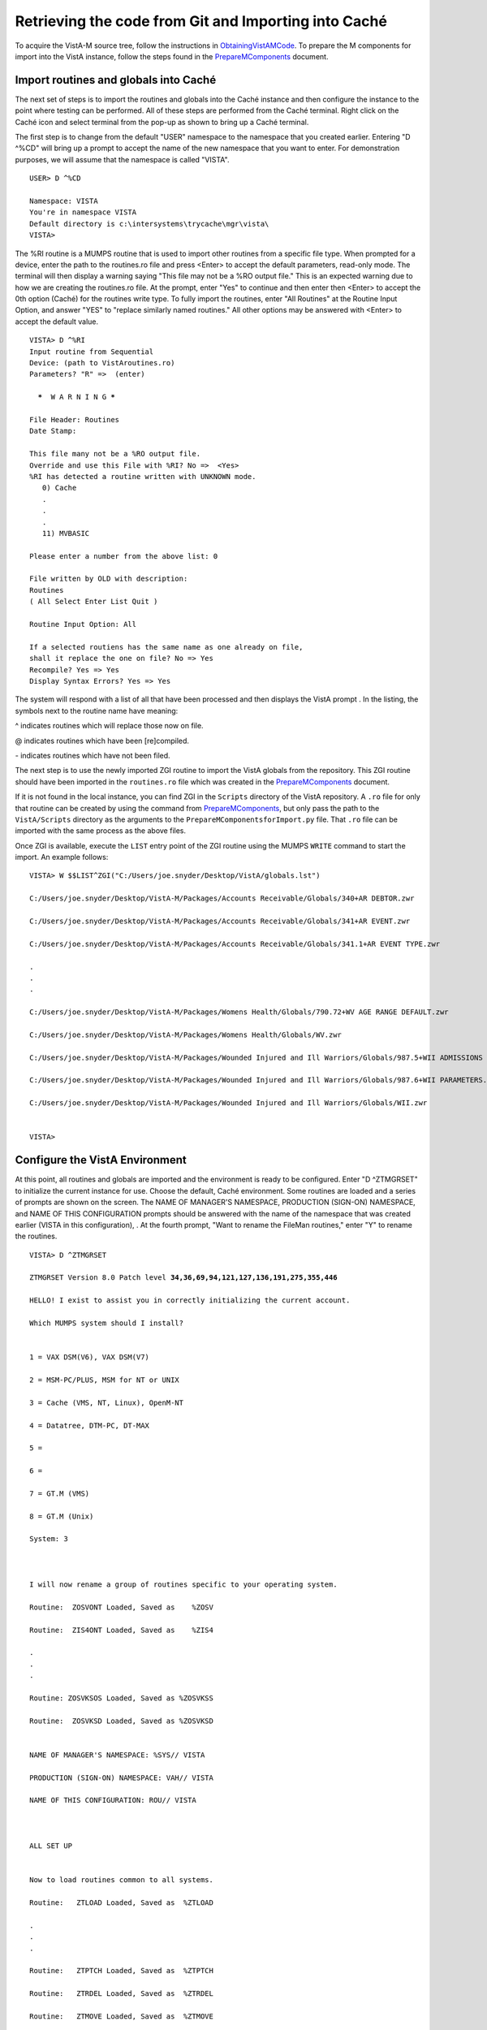 ﻿Retrieving the code from Git and Importing into Caché
=====================================================

.. role:: usertype
    :class: usertype

To acquire the VistA-M source tree, follow the instructions in
ObtainingVistAMCode_.  To prepare the M components for import into the VistA
instance, follow the steps found in the PrepareMComponents_ document.

.. _PrepareMComponents: PrepareMComponents.rst

Import routines and globals into Caché
--------------------------------------

The next set of steps is to import the routines and globals into the Caché
instance and then configure the instance to the point where testing can be
performed. All of these steps are performed from the Caché terminal. Right
click on the Caché icon and select terminal from the pop-up as shown to bring
up a Caché terminal.


The first step is to change from the default \"USER\" namespace to the namespace
that you created earlier. Entering \"D ^%CD\" will bring up a prompt to accept
the name of the new namespace that you want to enter. For demonstration
purposes, we will assume that the namespace is called \"VISTA\".


.. parsed-literal::

  USER> :usertype:`D ^%CD`

  Namespace: :usertype:`VISTA`
  You're in namespace VISTA
  Default directory is c:\\intersystems\\trycache\\mgr\\vista\\
  VISTA>


The %RI routine is a MUMPS routine that is used to import other routines from a
specific file type. When prompted for a device, enter the path to the
routines.ro file and press <Enter> to accept the default parameters, read-only
mode. The terminal will then display a warning saying
\"This file may not be a %RO output file.\" This is an expected warning due to
how we are creating the routines.ro file. At the prompt, enter \"Yes\" to
continue and then enter then <Enter> to accept the 0th option (Caché) for the
routines write type. To fully import the routines, enter
\"All Routines\" at the Routine Input Option, and answer \"YES\" to \"replace
similarly named routines.\" All other options may be answered with <Enter> to
accept the default value.

.. parsed-literal::

  VISTA> :usertype:`D ^%RI`
  Input routine from Sequential
  Device: (path to VistAroutines.ro)
  Parameters? "R" =>  (enter)

    *****  W A R N I N G *****

  File Header: Routines
  Date Stamp:

  This file many not be a %RO output file.
  Override and use this File with %RI? No =>  <Yes>
  %RI has detected a routine written with UNKNOWN mode.
     0) Cache
     .
     .
     .
     11) MVBASIC

  Please enter a number from the above list: :usertype:`0`

  File written by OLD with description:
  Routines
  ( All Select Enter List Quit )

  Routine Input Option: :usertype:`All`

  If a selected routiens has the same name as one already on file,
  shall it replace the one on file? No => :usertype:`Yes`
  Recompile? Yes => :usertype:`Yes`
  Display Syntax Errors? Yes => :usertype:`Yes`


The system will respond with a list of all that have been processed and then
displays the VistA prompt . In the listing, the symbols next to the routine
name have meaning:

^ indicates routines which will replace those now on file.

@ indicates routines which have been [re]compiled.

\- indicates routines which have not been filed.

The next step is to use the newly imported ZGI routine to import the VistA
globals from the repository.  This ZGI routine should have been imported in the
``routines.ro`` file which was created in the PrepareMComponents_ document.

If it is not found in the local instance, you can find ZGI in the ``Scripts``
directory of the VistA repository.  A ``.ro`` file for only that routine can
be created by using the command from PrepareMComponents_, but only pass the
path to the ``VistA/Scripts`` directory as the arguments to the
``PrepareMComponentsforImport.py`` file.  That ``.ro`` file can be imported
with the same process as the above files.

Once ZGI is available, execute the ``LIST`` entry point of the ZGI routine
using the MUMPS ``WRITE`` command to start the import.  An example follows:

.. parsed-literal::

  VISTA> :usertype:`W $$LIST^ZGI("C:/Users/joe.snyder/Desktop/VistA/globals.lst")`

  C:/Users/joe.snyder/Desktop/VistA-M/Packages/Accounts Receivable/Globals/340+AR DEBTOR.zwr

  C:/Users/joe.snyder/Desktop/VistA-M/Packages/Accounts Receivable/Globals/341+AR EVENT.zwr

  C:/Users/joe.snyder/Desktop/VistA-M/Packages/Accounts Receivable/Globals/341.1+AR EVENT TYPE.zwr

  .
  .
  .

  C:/Users/joe.snyder/Desktop/VistA-M/Packages/Womens Health/Globals/790.72+WV AGE RANGE DEFAULT.zwr

  C:/Users/joe.snyder/Desktop/VistA-M/Packages/Womens Health/Globals/WV.zwr

  C:/Users/joe.snyder/Desktop/VistA-M/Packages/Wounded Injured and Ill Warriors/Globals/987.5+WII ADMISSIONS DISCHARGES.zwr

  C:/Users/joe.snyder/Desktop/VistA-M/Packages/Wounded Injured and Ill Warriors/Globals/987.6+WII PARAMETERS.zwr

  C:/Users/joe.snyder/Desktop/VistA-M/Packages/Wounded Injured and Ill Warriors/Globals/WII.zwr


  VISTA>


Configure the VistA Environment
-------------------------------

At this point, all routines and globals are imported and the environment is
ready to be configured.  Enter \"D ^ZTMGRSET\" to initialize the current
instance for use. Choose the default, Caché environment. Some routines are
loaded and a series of prompts are shown on the screen.
The NAME OF MANAGER'S NAMESPACE, PRODUCTION (SIGN-ON) NAMESPACE, and
NAME OF THIS CONFIGURATION prompts should be answered with the name of the
namespace that was created earlier (VISTA in this configuration), . At the
fourth prompt, \"Want to rename the FileMan routines,\" enter \"Y\" to
rename the routines.

.. parsed-literal::

  VISTA> :usertype:`D ^ZTMGRSET`

  ZTMGRSET Version 8.0 Patch level **34,36,69,94,121,127,136,191,275,355,446**

  HELLO! I exist to assist you in correctly initializing the current account.

  Which MUMPS system should I install?


  1 = VAX DSM(V6), VAX DSM(V7)

  2 = MSM-PC/PLUS, MSM for NT or UNIX

  3 = Cache (VMS, NT, Linux), OpenM-NT

  4 = Datatree, DTM-PC, DT-MAX

  5 =

  6 =

  7 = GT.M (VMS)

  8 = GT.M (Unix)

  System: :usertype:`3`



  I will now rename a group of routines specific to your operating system.

  Routine:  ZOSVONT Loaded, Saved as    %ZOSV

  Routine:  ZIS4ONT Loaded, Saved as    %ZIS4

  .
  .
  .

  Routine: ZOSVKSOS Loaded, Saved as %ZOSVKSS

  Routine:  ZOSVKSD Loaded, Saved as %ZOSVKSD


  NAME OF MANAGER'S NAMESPACE: %SYS// :usertype:`VISTA`

  PRODUCTION (SIGN-ON) NAMESPACE: VAH// :usertype:`VISTA`

  NAME OF THIS CONFIGURATION: ROU// :usertype:`VISTA`



  ALL SET UP


  Now to load routines common to all systems.

  Routine:   ZTLOAD Loaded, Saved as  %ZTLOAD

  .
  .
  .

  Routine:   ZTPTCH Loaded, Saved as  %ZTPTCH

  Routine:   ZTRDEL Loaded, Saved as  %ZTRDEL

  Routine:   ZTMOVE Loaded, Saved as  %ZTMOVE

  Want to rename the FileMan routines: No//   :usertype:`YES`

  Routine:     DIDT Loaded, Saved as      %DT

  Routine:    DIDTC Loaded, Saved as     %DTC

  Routine:    DIRCR Loaded, Saved as     %RCR

  Installing ^%Z editor

  Setting ^%ZIS('C')



  Now, I will check your % globals...........


  ALL DONE

  VISTA>


The final step needed for the testing is to alter a device within the File
Manager. We need to change the $I value of the TELNET device to let the Caché
terminal function as a display for the XINDEX routine, change $I value of
terminal or TRM device to allow default IO device to work.

The first step is to identify yourself as a programmer and gain permissions to
change the files attributes.  Enter \"VISTA> S DUZ=1 D Q^DI\" to first get
access to the File Manager and then to start the File Manager.
At the Select OPTION prompt, enter \"1\" to edit the file entries; at the
INPUT TO WHAT FILE: prompt, enter the word \"DEVICE\"; and at the
EDIT WHICH FIELD: prompt enter \"$I\". Enter <Enter> to end the field queries.
The system will respond with a Select DEVICE NAME: prompt, enter \"TELNET\" to
bring up an option menu and then enter the option that does not reference GT.M
or UNIX. When the system responds with $I: TNA//.  Enter \"\|TNT\|\", and
press enter. On next Select DEVICE NAME: prompt, enter \"TRM\". After $I: TRM//
prompt, enter \"\|TRM\|:\|\", press enter until the VISTA prompt is reached.

.. parsed-literal::

  VISTA> :usertype:`S DUZ=1 D Q^DI`

  VA FileMan 22.0

  Select OPTION: :usertype:`1`

  INPUT TO WHAT FILE: :usertype:`DEVICE`
  EDIT WHICH FIELD: ALL// :usertype:`$I`
  THEN EDIT FIELD: :usertype:`<ENTER>`

  Select DEVICE NAME: :usertype:`TELNET`
       1  TELNET    TELNET    TNA
       2  TELNET   GTM-UNIX-TELNET    TELNET   /dev/pts
  CHOOSE 1-2:  :usertype:`1`
  $I: TNA// :usertype:`|TNT|`

  Select DEVICE NAME: :usertype:`TRM`
  $I: TRM// :usertype:`|TRM|:\|`

  Select DEVICE NAME: :usertype:`<ENTER>`
  Select OPTION:  :usertype:`<ENTER>`

  VISTA>
.. _`ObtainingVistAMCode`: ObtainingVistAMCode.rst
